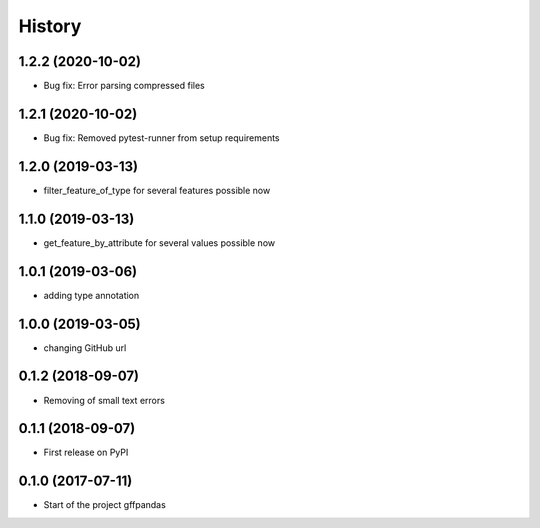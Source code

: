 =======
History
=======
1.2.2 (2020-10-02)
------------------
* Bug fix: Error parsing compressed files


1.2.1 (2020-10-02)
------------------

* Bug fix: Removed pytest-runner from setup requirements

1.2.0 (2019-03-13)
------------------

* filter_feature_of_type for several features possible now

1.1.0 (2019-03-13)
------------------

* get_feature_by_attribute for several values possible now

1.0.1 (2019-03-06)
------------------

* adding type annotation

1.0.0 (2019-03-05)
------------------

* changing GitHub url

0.1.2 (2018-09-07)
------------------

* Removing of small text errors


0.1.1 (2018-09-07)
------------------

* First release on PyPI


0.1.0 (2017-07-11)
------------------

* Start of the project gffpandas
